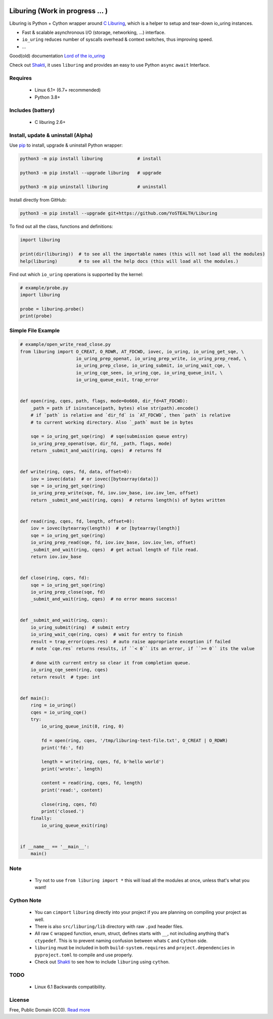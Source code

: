 |test-status| |downloads|

Liburing (Work in progress ... )
================================

Liburing is Python + Cython wrapper around `C Liburing`_, which is a helper to setup and tear-down io_uring instances.

* Fast & scalable asynchronous I/O (storage, networking, ...) interface.
* ``io_uring`` reduces number of syscalls overhead & context switches, thus improving speed.
* ...

Good(old) documentation `Lord of the io_uring`_

Check out `Shakti`_, it uses ``liburing`` and provides an easy to use Python ``async`` ``await`` Interface.


Requires
--------

    - Linux 6.1+ (6.7+ recommended)
    - Python 3.8+


Includes (battery)
------------------

    - C liburing 2.6+


Install, update & uninstall (Alpha)
-----------------------------------

Use `pip`_ to install, upgrade & uninstall Python wrapper:

.. code-block:: text

    python3 -m pip install liburing             # install

    python3 -m pip install --upgrade liburing   # upgrade

    python3 -m pip uninstall liburing           # uninstall


Install directly from GitHub:

.. code-block:: text

    python3 -m pip install --upgrade git+https://github.com/YoSTEALTH/Liburing


To find out all the class, functions and definitions:

.. code-block:: python
    
    import liburing

    print(dir(liburing))  # to see all the importable names (this will not load all the modules)
    help(liburing)        # to see all the help docs (this will load all the modules.)


Find out which ``io_uring`` operations is supported by the kernel:

.. code-block:: python
    
    # example/probe.py
    import liburing

    probe = liburing.probe()
    print(probe)


Simple File Example
-------------------

.. code-block:: python

    # example/open_write_read_close.py
    from liburing import O_CREAT, O_RDWR, AT_FDCWD, iovec, io_uring, io_uring_get_sqe, \
                         io_uring_prep_openat, io_uring_prep_write, io_uring_prep_read, \
                         io_uring_prep_close, io_uring_submit, io_uring_wait_cqe, \
                         io_uring_cqe_seen, io_uring_cqe, io_uring_queue_init, \
                         io_uring_queue_exit, trap_error


    def open(ring, cqes, path, flags, mode=0o660, dir_fd=AT_FDCWD):
        _path = path if isinstance(path, bytes) else str(path).encode()
        # if `path` is relative and `dir_fd` is `AT_FDCWD`, then `path` is relative
        # to current working directory. Also `_path` must be in bytes

        sqe = io_uring_get_sqe(ring)  # sqe(submission queue entry)
        io_uring_prep_openat(sqe, dir_fd, _path, flags, mode)
        return _submit_and_wait(ring, cqes)  # returns fd


    def write(ring, cqes, fd, data, offset=0):
        iov = iovec(data)  # or iovec([bytearray(data)])
        sqe = io_uring_get_sqe(ring)
        io_uring_prep_write(sqe, fd, iov.iov_base, iov.iov_len, offset)
        return _submit_and_wait(ring, cqes)  # returns length(s) of bytes written


    def read(ring, cqes, fd, length, offset=0):
        iov = iovec(bytearray(length))  # or [bytearray(length)]
        sqe = io_uring_get_sqe(ring)
        io_uring_prep_read(sqe, fd, iov.iov_base, iov.iov_len, offset)
        _submit_and_wait(ring, cqes)  # get actual length of file read.
        return iov.iov_base


    def close(ring, cqes, fd):
        sqe = io_uring_get_sqe(ring)
        io_uring_prep_close(sqe, fd)
        _submit_and_wait(ring, cqes)  # no error means success!


    def _submit_and_wait(ring, cqes):
        io_uring_submit(ring)  # submit entry
        io_uring_wait_cqe(ring, cqes)  # wait for entry to finish
        result = trap_error(cqes.res)  # auto raise appropriate exception if failed
        # note `cqe.res` returns results, if ``< 0`` its an error, if ``>= 0`` its the value

        # done with current entry so clear it from completion queue.
        io_uring_cqe_seen(ring, cqes)
        return result  # type: int


    def main():
        ring = io_uring()
        cqes = io_uring_cqe()
        try:
            io_uring_queue_init(8, ring, 0)

            fd = open(ring, cqes, '/tmp/liburing-test-file.txt', O_CREAT | O_RDWR)
            print('fd:', fd)

            length = write(ring, cqes, fd, b'hello world')
            print('wrote:', length)

            content = read(ring, cqes, fd, length)
            print('read:', content)

            close(ring, cqes, fd)
            print('closed.')
        finally:
            io_uring_queue_exit(ring)


    if __name__ == '__main__':
        main()


Note
----
    - Try not to use ``from liburing import *`` this will load all the modules at once, unless that's what you want!


Cython Note
-----------
    - You can ``cimport`` ``liburing`` directly into your project if you are planning on compiling your project as well.
    - There is also ``src/liburing/lib`` directory with raw ``.pxd`` header files.
    - All raw ``C`` wrapped function, enum, struct, defines starts with ``__``, not including anything that's ``ctypedef``. This is to prevent naming confusion between whats ``C`` and ``Cython`` side.
    - ``liburing`` must be included in both ``build-system.requires`` and ``project.dependencies`` in ``pyproject.toml`` to compile and use properly.
    - Check out `Shakti`_ to see how to include ``liburing`` using ``cython``.


TODO
----
    - Linux 6.1 Backwards compatibility.


License
-------
Free, Public Domain (CC0). `Read more`_

.. _pip: https://pip.pypa.io/en/stable/getting-started/
.. _Read more: https://github.com/YoSTEALTH/Liburing/blob/master/LICENSE.txt
.. _C Liburing: https://github.com/axboe/liburing
.. _Lord of the io_uring: https://unixism.net/loti/
.. _Shakti: https://github.com/YoSTEALTH/Shakti
.. |test-status| image:: https://github.com/YoSTEALTH/Liburing/actions/workflows/test.yml/badge.svg?branch=master&event=push
    :target: https://github.com/YoSTEALTH/Liburing/actions/workflows/test.yml
    :alt: Test status
.. |downloads| image:: https://img.shields.io/pypi/dm/liburing
   :alt: PyPI - Downloads
